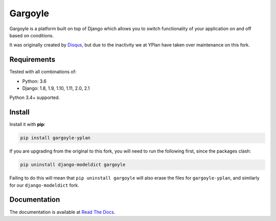 ========
Gargoyle
========

.. image:: https://img.shields.io/pypi/v/gargoyle-yplan.svg
    :target: https://pypi.python.org/pypi/gargoyle-yplan

.. image:: https://travis-ci.org/adamchainz/gargoyle.svg?branch=master
    :target: https://travis-ci.org/adamchainz/gargoyle

.. image:: https://readthedocs.org/projects/gargoyle-yplan/badge/?version=latest
        :target: https://gargoyle-yplan.readthedocs.io/en/latest/

Gargoyle is a platform built on top of Django which allows you to switch functionality of your application on and off
based on conditions.

It was originally created by `Disqus <https://github.com/disqus/gargoyle>`_, but due to the inactivity we at YPlan have
taken over maintenance on this fork.

Requirements
------------

Tested with all combinations of:

* Python: 3.6
* Django: 1.8, 1.9, 1.10, 1.11, 2.0, 2.1

Python 3.4+ supported.

Install
-------

Install it with **pip**:

.. code-block:: bash

    pip install gargoyle-yplan

If you are upgrading from the original to this fork, you will need to run the following first, since the packages clash:

.. code-block:: bash

    pip uninstall django-modeldict gargoyle

Failing to do this will mean that ``pip uninstall gargoyle`` will also erase the files for ``gargoyle-yplan``, and
similarly for our ``django-modeldict`` fork.

Documentation
-------------

The documentation is available at `Read The Docs <https://gargoyle-yplan.readthedocs.io/>`_.
